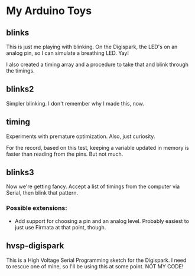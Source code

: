* My Arduino Toys

** blinks
This is just me playing with blinking. On the Digispark, the LED's on an analog pin, so I can simulate a breathing LED. Yay!

I also created a timing array and a procedure to take that and blink through the timings.

** blinks2
Simpler blinking. I don't remember why I made this, now.

** timing
Experiments with premature optimization. Also, just curiosity.

For the record, based on this test, keeping a variable updated in memory is faster than reading from the pins. But not much.

** blinks3
Now we're getting fancy. Accept a list of timings from the computer via Serial, then blink that pattern.

*** Possible extensions:
- Add support for choosing a pin and an analog level. Probably easiest to just use Firmata at that point, though.

** hvsp-digispark
This is a High Voltage Serial Programming sketch for the Digispark. I need to rescue one of mine, so I'll be using this at some point. NOT MY CODE!
